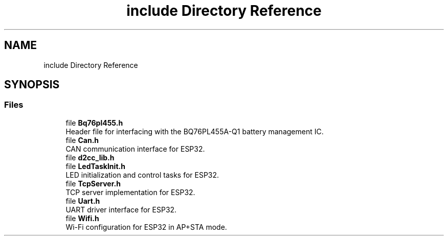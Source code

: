.TH "include Directory Reference" 3 "Version v1.0.0" "SmartBMS_2209A" \" -*- nroff -*-
.ad l
.nh
.SH NAME
include Directory Reference
.SH SYNOPSIS
.br
.PP
.SS "Files"

.in +1c
.ti -1c
.RI "file \fBBq76pl455\&.h\fP"
.br
.RI "Header file for interfacing with the BQ76PL455A-Q1 battery management IC\&. "
.ti -1c
.RI "file \fBCan\&.h\fP"
.br
.RI "CAN communication interface for ESP32\&. "
.ti -1c
.RI "file \fBd2cc_lib\&.h\fP"
.br
.ti -1c
.RI "file \fBLedTaskInit\&.h\fP"
.br
.RI "LED initialization and control tasks for ESP32\&. "
.ti -1c
.RI "file \fBTcpServer\&.h\fP"
.br
.RI "TCP server implementation for ESP32\&. "
.ti -1c
.RI "file \fBUart\&.h\fP"
.br
.RI "UART driver interface for ESP32\&. "
.ti -1c
.RI "file \fBWifi\&.h\fP"
.br
.RI "Wi-Fi configuration for ESP32 in AP+STA mode\&. "
.in -1c
